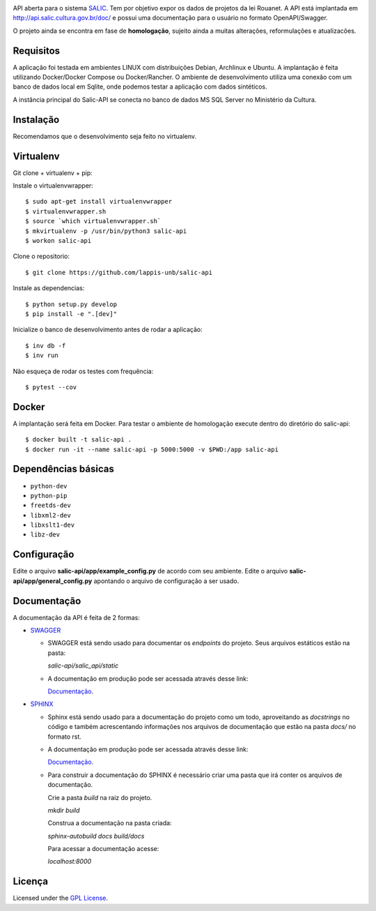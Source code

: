 .. image:: https://travis-ci.org/lappis-unb/salic-api.svg?branch=master
   :target: https://travis-ci.org/lappis-unb/salic-api
   :alt: Build status

.. image:: https://codecov.io/gh/lappis-unb/salic-api/branch/master/graph/badge.svg
   :target: https://codecov.io/gh/lappis-unb/salic-api
   :alt: Code coverage

.. image:: https://media.readthedocs.org/static/projects/badges/passing.svg
   :target: http://salic-api.readthedocs.io/pt/latest/
   :alt: Documentation

.. image:: https://api.codeclimate.com/v1/badges/864270a3891b6750927e/maintainability
   :target: https://codeclimate.com/github/lappis-unb/salic-api/maintainability
   :alt: Maintainability


API aberta para o sistema
`SALIC <http://salic.cultura.gov.br/cidadao/consultar>`_. Tem por
objetivo expor os dados de projetos da lei Rouanet. A API está implantada em
http://api.salic.cultura.gov.br/doc/ e possui uma documentação para o
usuário no formato OpenAPI/Swagger.

O projeto ainda se encontra em fase de **homologação**, sujeito ainda a muitas
alterações, reformulações e atualizacões.


Requisitos
----------

A aplicação foi testada em ambientes LINUX com distribuições Debian, Archlinux e
Ubuntu. A implantação é feita utilizando Docker/Docker Compose ou Docker/Rancher.
O ambiente de desenvolvimento utiliza uma conexão com um banco de dados local
em Sqlite, onde podemos testar a aplicação com dados sintéticos.

A instância principal do Salic-API se conecta no banco de dados MS SQL Server
no Ministério da Cultura.


Instalação
----------

Recomendamos que o desenvolvimento seja feito no virtualenv.

Virtualenv
----------

Git clone + virtualenv + pip:

Instale o virtualenvwrapper::

    $ sudo apt-get install virtualenvwrapper
    $ virtualenvwrapper.sh
    $ source `which virtualenvwrapper.sh`
    $ mkvirtualenv -p /usr/bin/python3 salic-api
    $ workon salic-api

Clone o repositorio::

    $ git clone https://github.com/lappis-unb/salic-api

Instale as dependencias::

    $ python setup.py develop
    $ pip install -e ".[dev]"

Inicialize o banco de desenvolvimento antes de rodar a aplicação::

    $ inv db -f
    $ inv run

Não esqueça de rodar os testes com frequência::

    $ pytest --cov

Docker
------

A implantação será feita em Docker. Para testar o ambiente de homologação execute
dentro do diretório do salic-api::

    $ docker built -t salic-api .
    $ docker run -it --name salic-api -p 5000:5000 -v $PWD:/app salic-api



Dependências básicas
--------------------

-  ``python-dev``
-  ``python-pip``
-  ``freetds-dev``
-  ``libxml2-dev``
-  ``libxslt1-dev``
-  ``libz-dev``


Configuração
------------

Edite o arquivo **salic-api/app/example_config.py** de acordo com seu
ambiente. Edite o arquivo **salic-api/app/general_config.py** apontando
o arquivo de configuração a ser usado.


Documentação
------------

A documentação da API é feita  de 2 formas:

* `SWAGGER <https://swagger.io/>`_

  * SWAGGER está sendo usado para documentar os `endpoints` do projeto. Seus arquivos estáticos estão na pasta:

    `salic-api/salic_api/static`

  * A documentação em produção pode ser acessada através desse link:

    `Documentação <http://api.salic.cultura.gov.br/doc/>`_.

* `SPHINX <http://www.sphinx-doc.org/en/master/>`_

  * Sphinx está sendo usado para a documentação do projeto como um todo, aproveitando as *docstrings* no código e também acrescentando informações nos arquivos de documentação que estão na pasta `docs/` no formato rst.

  * A documentação em produção pode ser acessada através desse link:

    `Documentação <https://salic-api.readthedocs.org/pt/latest/>`_.

  * Para construir a documentação do SPHINX é necessário criar uma pasta que irá conter os arquivos de documentação.

    Crie a pasta `build` na raiz do projeto.

    `mkdir build`

    Construa a documentação na pasta criada:

    `sphinx-autobuild docs build/docs`

    Para acessar a documentação acesse:

    `localhost:8000`

Licença
-------

Licensed under the `GPL
License <http://www.gnu.org/licenses/gpl.html>`__.

.. |Open Source Love| image:: https://badges.frapsoft.com/os/gpl/gpl.svg?v=102
   :target: http://www.gnu.org/licenses/gpl.html
